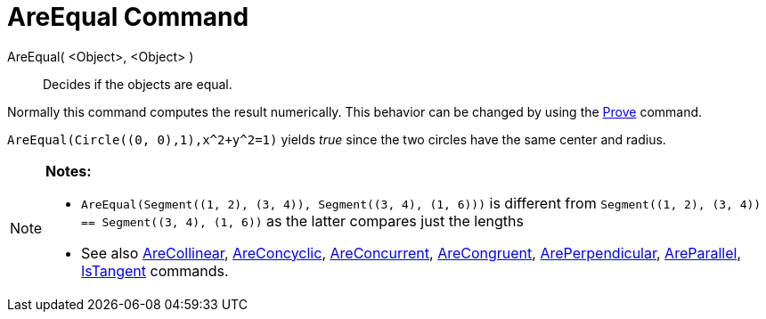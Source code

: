 = AreEqual Command

AreEqual( <Object>, <Object> )::
  Decides if the objects are equal.

Normally this command computes the result numerically. This behavior can be changed by using the
xref:/commands/Prove.adoc[Prove] command.

[EXAMPLE]
====

`++AreEqual(Circle((0, 0),1),x^2+y^2=1)++` yields _true_ since the two circles have the same center and radius.

====

[NOTE]
====

*Notes:*

* `++AreEqual(Segment((1, 2), (3, 4)), Segment((3, 4), (1, 6)))++` is different from
`++Segment((1, 2), (3, 4)) == Segment((3, 4), (1, 6))++` as the latter compares just the lengths
* See also xref:/commands/AreCollinear.adoc[AreCollinear], xref:/commands/AreConcyclic.adoc[AreConcyclic],
xref:/commands/AreConcurrent.adoc[AreConcurrent], xref:/commands/AreCongruent.adoc[AreCongruent],
xref:/commands/ArePerpendicular.adoc[ArePerpendicular], xref:/commands/AreParallel.adoc[AreParallel],
xref:/commands/IsTangent.adoc[IsTangent] commands.

====
